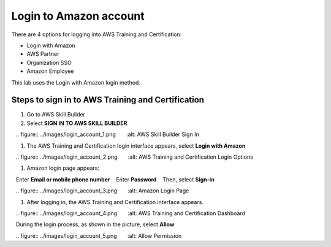 .. _login_amazon_account:

Login to Amazon account
=======================

There are 4 options for logging into AWS Training and Certification:

* Login with Amazon
* AWS Partner
* Organization SSO
* Amazon Employee

This lab uses the Login with Amazon login method.

Steps to sign in to AWS Training and Certification
--------------------------------------------------

#. Go to AWS Skill Builder
#. Select **SIGN IN TO AWS SKILL BUILDER**

   .. figure:: ../images/login_account_1.png
      :alt: AWS Skill Builder Sign In

#. The AWS Training and Certification login interface appears, select **Login with Amazon**

   .. figure:: ../images/login_account_2.png
      :alt: AWS Training and Certification Login Options

#. Amazon login page appears:
   Enter **Email or mobile phone number**
   Enter **Password**
   Then, select **Sign-in**

   .. figure:: ../images/login_account_3.png
      :alt: Amazon Login Page

#. After logging in, the AWS Training and Certification interface appears.

   .. figure:: ../images/login_account_4.png
      :alt: AWS Training and Certification Dashboard

.. note::

   During the login process, as shown in the picture, select **Allow**

   .. figure:: ../images/login_account_5.png
      :alt: Allow Permission
